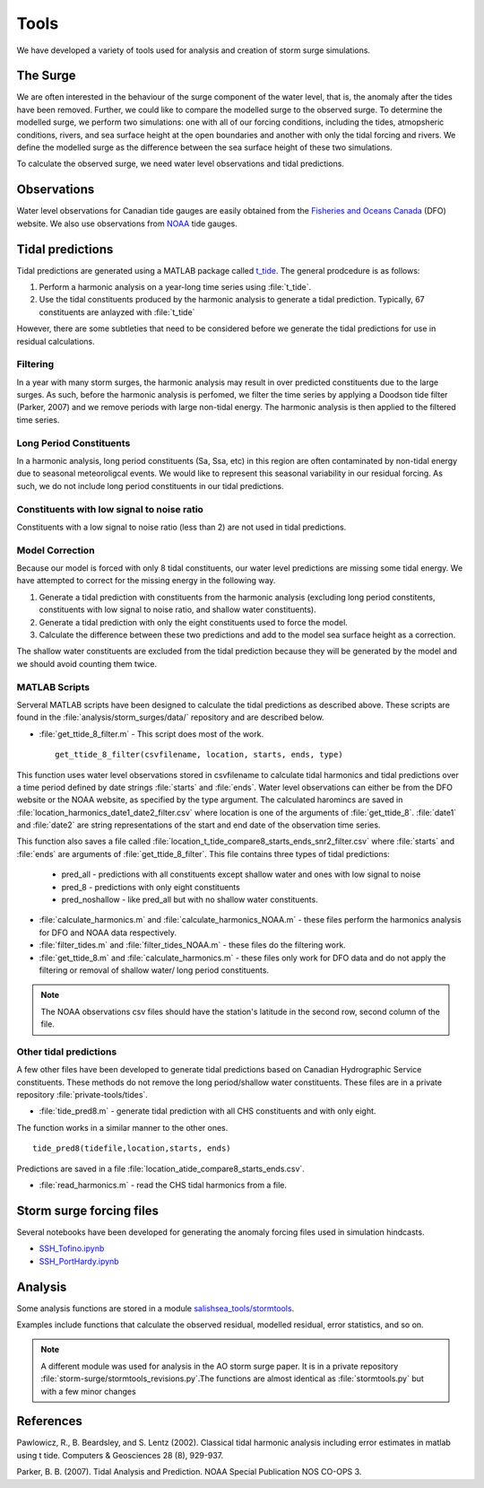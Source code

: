 .. _StormTools:

Tools
=====

We have developed a variety of tools used for analysis and creation of storm surge simulations.


The Surge
^^^^^^^^^

We are often interested in the behaviour of the surge component of the water level, that is, the anomaly after the tides have been removed.
Further, we could like to compare the modelled surge to the observed surge.
To determine the modelled surge, we perform two simulations: one with all of our forcing conditions, including the tides, atmopsheric conditions, rivers, and sea surface height at the open boundaries and another with only the tidal forcing and rivers.
We define the modelled surge as the difference between the sea surface height of these two simulations.

To calculate the observed surge, we need water level observations and tidal predictions.


Observations
^^^^^^^^^^^^^

Water level observations for Canadian tide gauges are easily obtained from the `Fisheries and Oceans Canada`_ (DFO) website.
We also use observations from `NOAA`_ tide gauges.


.. _Fisheries and Oceans Canada: http://www.meds-sdmm.dfo-mpo.gc.ca/isdm-gdsi/twl-mne/maps-cartes/inventory-inventaire-eng.asp

.. _NOAA: http://tidesandcurrents.noaa.gov/stations.html?type=Water+Levels

Tidal predictions
^^^^^^^^^^^^^^^^^^

Tidal predictions are generated using a MATLAB package called `t_tide`_.
The general prodcedure is as follows:

1. Perform a harmonic analysis on a year-long time series using :file:`t_tide`.
2. Use the tidal constituents produced by the harmonic analysis to generate a tidal prediction. Typically, 67 constituents are anlayzed with :file:`t_tide`

However, there are some subtleties that need to be considered before we generate the tidal predictions for use in residual calculations.

.. _t_tide: http://www.eos.ubc.ca/~rich/#T_Tide

Filtering
~~~~~~~~~~~~~~~~~

In a year with many storm surges, the harmonic analysis may result in over predicted constituents due to the large surges.
As such, before the harmonic analysis is perfomed, we filter the time series by applying a Doodson tide filter (Parker, 2007) and we remove periods with large non-tidal energy.
The harmonic analysis is then applied to the filtered time series.

Long Period Constituents
~~~~~~~~~~~~~~~~~~~~~~~~

In a harmonic analysis, long period constituents (Sa, Ssa, etc) in this region are often contaminated by non-tidal energy due to seasonal meteoroligcal events. We would like to represent this seasonal variability in our residual forcing. As such, we do not include long period constituents in our tidal predictions.

Constituents with low signal to noise ratio
~~~~~~~~~~~~~~~~~~~~~~~~~~~~~~~~~~~~~~~~~~~

Constituents with a low signal to noise ratio (less than 2) are not used in tidal predictions.


Model Correction
~~~~~~~~~~~~~~~~~

Because our model is forced with only 8 tidal constituents, our water level predictions are missing some tidal energy.
We have attempted to correct for the missing energy in the following way.

1. Generate a tidal prediction with constituents from the harmonic analysis (excluding long period constitents, constituents with low signal to noise ratio, and shallow water constituents).
2. Generate a tidal prediction with only the eight constituents used to force the model.
3. Calculate the difference between these two predictions and add to the model sea surface height as a correction.

The shallow water constituents are excluded from the tidal prediction because they will be generated by the model and we should avoid counting them twice.


MATLAB Scripts
~~~~~~~~~~~~~~~

Serveral MATLAB scripts have been designed to calculate the tidal predictions as described above.
These scripts are found in the :file:`analysis/storm_surges/data/` repository and are described below.

* :file:`get_ttide_8_filter.m` - This script does most of the work. ::

   get_ttide_8_filter(csvfilename, location, starts, ends, type)

This function uses water level observations stored in csvfilename to calculate tidal harmonics and tidal predictions over a time period defined by date strings :file:`starts` and :file:`ends`.
Water level observations can either be from the DFO website or the NOAA website, as specified by the type argument.
The calculated haromincs are saved in :file:`location_harmonics_date1_date2_filter.csv` where location is one of the arguments of :file:`get_ttide_8`.
:file:`date1` and :file:`date2` are string representations of the start and end date of the observation time series.

This function also saves a file called :file:`location_t_tide_compare8_starts_ends_snr2_filter.csv` where :file:`starts` and :file:`ends` are arguments of :file:`get_ttide_8_filter`.
This file contains three types of tidal predictions:

    + pred_all - predictions with all constituents except shallow water and ones with low signal to noise
    + pred_8 - predictions with only eight constituents
    + pred_noshallow - like pred_all but with no shallow water constituents.

* :file:`calculate_harmonics.m` and :file:`calculate_harmonics_NOAA.m` - these files perform the harmonics analysis for DFO and NOAA data respectively.
* :file:`filter_tides.m` and :file:`filter_tides_NOAA.m` - these files do the filtering work.
* :file:`get_ttide_8.m` and :file:`calculate_harmonics.m` - these files only work for DFO data and do not apply the filtering or removal of shallow water/ long period constituents.

.. note::

  The NOAA observations csv files should have the station's latitude in the second row, second column of the file.

Other tidal predictions
~~~~~~~~~~~~~~~~~~~~~~~~

A few other files have been developed to generate tidal predictions based on Canadian Hydrographic Service constituents.
These methods do not remove the long period/shallow water constituents.
These files are in a private repository :file:`private-tools/tides`.

* :file:`tide_pred8.m` - generate tidal prediction with all CHS constituents and with only eight.

The function works in a similar manner to the other ones.  ::

   tide_pred8(tidefile,location,starts, ends)

Predictions are saved in a file :file:`location_atide_compare8_starts_ends.csv`.

* :file:`read_harmonics.m` - read the CHS tidal harmonics from a file.

Storm surge forcing files
^^^^^^^^^^^^^^^^^^^^^^^^^^

Several notebooks have been developed for generating the anomaly forcing files used in simulation hindcasts.

* `SSH_Tofino.ipynb`_
* `SSH_PortHardy.ipynb`_

.. _SSH_Tofino.ipynb: http://nbviewer.ipython.org/urls/bitbucket.org/salishsea/tools/raw/tip/I_ForcingFiles/OBC/SSH_Tofino.ipynb

.. _SSH_PortHardy.ipynb: http://nbviewer.ipython.org/urls/bitbucket.org/salishsea/tools/raw/tip/I_ForcingFiles/OBC/SSH_PortHardy.ipynb


Analysis
^^^^^^^^^

Some analysis functions are stored in a module `salishsea_tools/stormtools`_.

.. _salishsea_tools/stormtools: http://salishsea-meopar-tools.readthedocs.org/en/latest/SalishSeaTools/salishsea-tools.html#module-stormtools

Examples include functions that calculate the observed residual, modelled residual, error statistics, and so on.

.. note::

  A different module was used for analysis in the AO storm surge paper. It is in a private repository :file:`storm-surge/stormtools_revisions.py`.The functions are almost identical as :file:`stormtools.py` but with a few minor changes

References
^^^^^^^^^^
Pawlowicz, R., B. Beardsley, and S. Lentz (2002). Classical tidal harmonic analysis including error estimates in matlab using t tide. Computers & Geosciences 28 (8), 929-937.

Parker, B. B. (2007). Tidal Analysis and Prediction. NOAA Special Publication  NOS CO-OPS 3.
